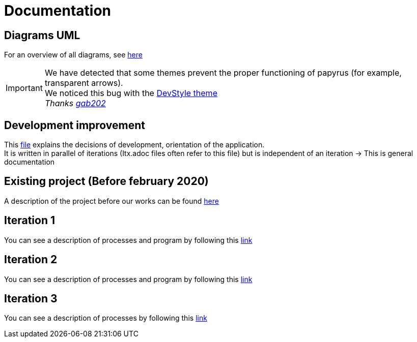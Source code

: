 = Documentation

== Diagrams UML

For an overview of all diagrams, see link:diagram.adoc[here]

[IMPORTANT]
====
We have detected that some themes prevent the proper functioning of papyrus (for example, transparent arrows). +
We noticed this bug with the link:https://www.genuitec.com/products/devstyle/[DevStyle theme] +
_Thanks link:https://github.com/GabG02[gab202]_
====

== Development improvement

This link:development.adoc[file] explains the decisions of development, orientation of the application. +
It is written in parallel of iterations (Itx.adoc files often refer to this file) but is independent of an iteration &rarr; This is general documentation

== Existing project (Before february 2020)

A description of the project before our works can be found link:existing-project.adoc[here]

== Iteration 1

You can see a description of processes and program by following this link:It1.adoc[link]

== Iteration 2

You can see a description of processes and program by following this link:It2.adoc[link]

== Iteration 3

You can see a description of processes by following this link:It3.adoc[link]